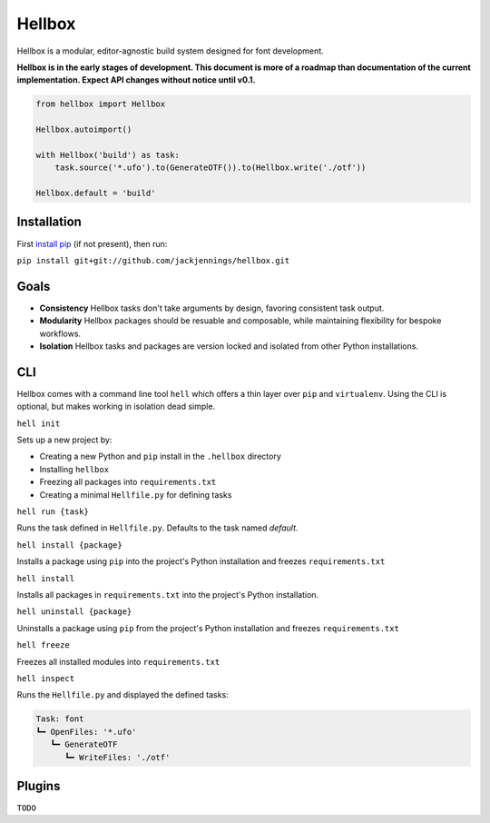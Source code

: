 Hellbox
=======

Hellbox is a modular, editor-agnostic build system designed for font development.

**Hellbox is in the early stages of development. This document is more of a roadmap than documentation of the current implementation. Expect API changes without notice until v0.1.**

.. code-block:: python
  
  from hellbox import Hellbox
  
  Hellbox.autoimport()
  
  with Hellbox('build') as task:
      task.source('*.ufo').to(GenerateOTF()).to(Hellbox.write('./otf'))

  Hellbox.default = 'build'

Installation
------------

First `install pip`_ (if not present), then run:

``pip install git+git://github.com/jackjennings/hellbox.git``

Goals
-----

* **Consistency** Hellbox tasks don't take arguments by design, favoring consistent task output.
* **Modularity** Hellbox packages should be resuable and composable, while maintaining flexibility for bespoke workflows.
* **Isolation** Hellbox tasks and packages are version locked and isolated from other Python installations.

CLI
---

Hellbox comes with a command line tool ``hell`` which offers a thin layer over ``pip`` and ``virtualenv``. Using the CLI is optional, but makes working in isolation dead simple.

``hell init``

Sets up a new project by:

* Creating a new Python and ``pip`` install in the ``.hellbox`` directory
* Installing ``hellbox``
* Freezing all packages into ``requirements.txt``
* Creating a minimal ``Hellfile.py`` for defining tasks

``hell run {task}``

Runs the task defined in ``Hellfile.py``. Defaults to the task named `default`.

``hell install {package}``

Installs a package using ``pip`` into the project's Python installation and freezes ``requirements.txt``

``hell install``

Installs all packages in ``requirements.txt`` into the project's Python installation.

``hell uninstall {package}``

Uninstalls a package using ``pip`` from the project's Python installation and freezes ``requirements.txt``

``hell freeze``

Freezes all installed modules into ``requirements.txt``

``hell inspect``

Runs the ``Hellfile.py`` and displayed the defined tasks:

.. code-block:: python
  
  Task: font
  ┗━ OpenFiles: '*.ufo'
     ┗━ GenerateOTF
        ┗━ WriteFiles: './otf'

Plugins
-------

``TODO``


.. _`install pip`: https://pip.pypa.io/en/latest/installing.html
